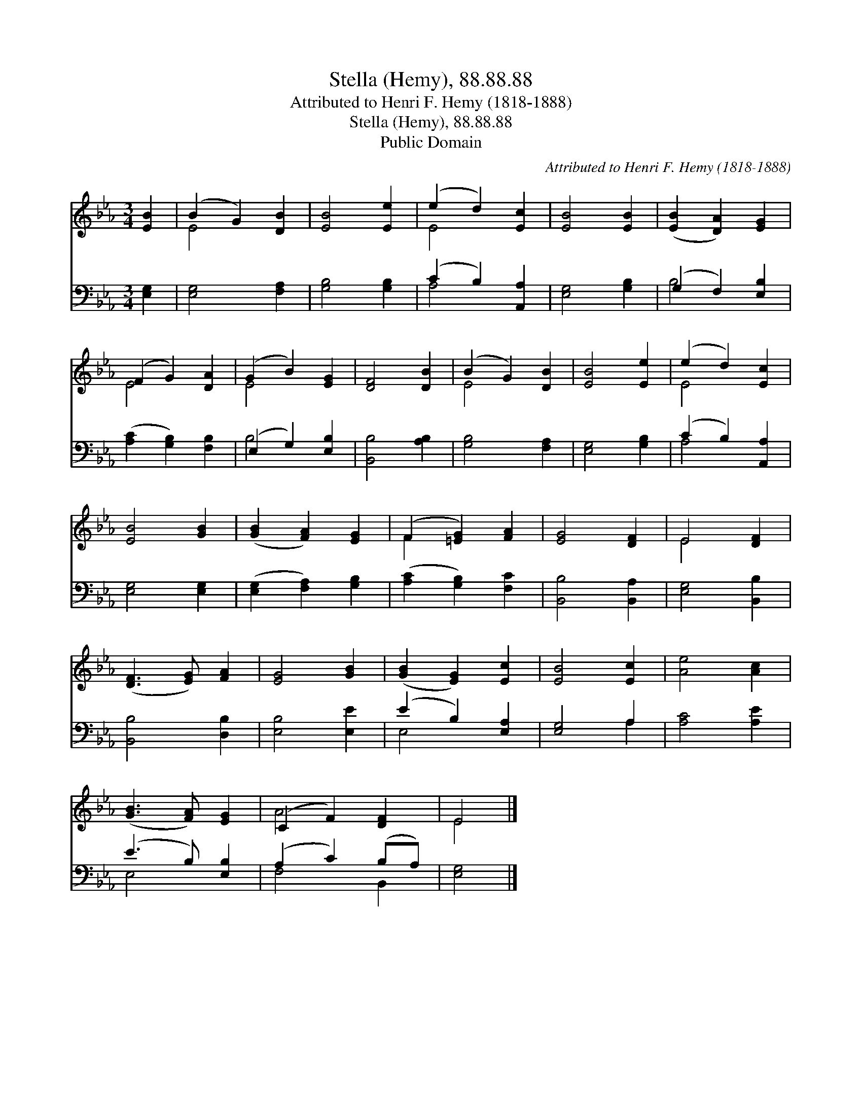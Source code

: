 X:1
T:Stella (Hemy), 88.88.88
T:Attributed to Henri F. Hemy (1818-1888)
T:Stella (Hemy), 88.88.88
T:Public Domain
C:Attributed to Henri F. Hemy (1818-1888)
Z:Public Domain
%%score ( 1 2 ) ( 3 4 )
L:1/8
M:3/4
K:Eb
V:1 treble 
V:2 treble 
V:3 bass 
V:4 bass 
V:1
 [EB]2 | (B2 G2) [DB]2 | [EB]4 [Ee]2 | (e2 d2) [Ec]2 | [EB]4 [EB]2 | ([EB]2 [DA]2) [EG]2 | %6
 (F2 G2) [DA]2 | (G2 B2) [EG]2 | [DF]4 [DB]2 | (B2 G2) [DB]2 | [EB]4 [Ee]2 | (e2 d2) [Ec]2 | %12
 [EB]4 [GB]2 | ([GB]2 [FA]2) [EG]2 | (F2 [=EG]2) [FA]2 | [EG]4 [DF]2 | E4 [DF]2 | %17
 ([DF]3 [EG]) [FA]2 | [EG]4 [GB]2 | ([GB]2 [EG]2) [Ec]2 | [EB]4 [Ec]2 | [Ae]4 [Ac]2 | %22
 ([GB]3 [FA]) [EG]2 | (C2 F2) [DF]2 | E4 |] %25
V:2
 x2 | E4 x2 | x6 | E4 x2 | x6 | x6 | E4 x2 | E4 x2 | x6 | E4 x2 | x6 | E4 x2 | x6 | x6 | F2 x4 | %15
 x6 | E4 x2 | x6 | x6 | x6 | x6 | x6 | x6 | A4 x2 | E4 |] %25
V:3
 [E,G,]2 | [E,G,]4 [F,A,]2 | [G,B,]4 [G,B,]2 | (C2 B,2) [A,,A,]2 | [E,G,]4 [G,B,]2 | %5
 (G,2 F,2) [E,B,]2 | ([A,C]2 [G,B,]2) [F,B,]2 | (E,2 G,2) [E,B,]2 | [B,,B,]4 [A,B,]2 | %9
 [G,B,]4 [F,A,]2 | [E,G,]4 [G,B,]2 | (C2 B,2) [A,,A,]2 | [E,G,]4 [E,G,]2 | %13
 ([E,G,]2 [F,A,]2) [G,B,]2 | ([A,C]2 [G,B,]2) [F,C]2 | [B,,B,]4 [B,,A,]2 | [E,G,]4 [B,,B,]2 | %17
 [B,,B,]4 [D,B,]2 | [E,B,]4 [E,E]2 | (E2 B,2) [E,A,]2 | [E,G,]4 A,2 | [A,C]4 [A,E]2 | %22
 (E3 B,) [E,B,]2 | (A,2 C2) (B,A,) | [E,G,]4 |] %25
V:4
 x2 | x6 | x6 | A,4 x2 | x6 | B,4 x2 | x6 | B,4 x2 | x6 | x6 | x6 | A,4 x2 | x6 | x6 | x6 | x6 | %16
 x6 | x6 | x6 | E,4 x2 | x4 A,2 | x6 | E,4 x2 | F,4 B,,2 | x4 |] %25

